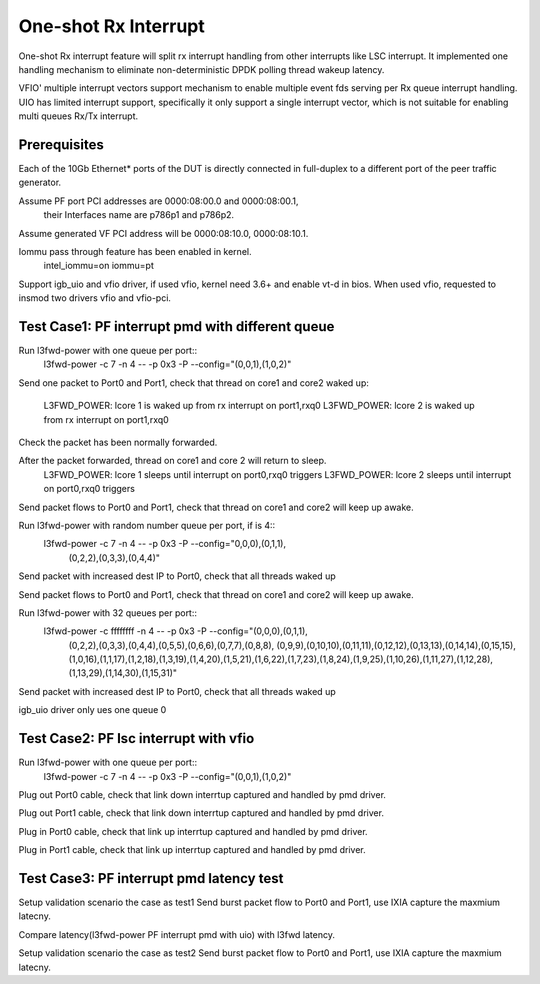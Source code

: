 .. Copyright (c) <2017>, Intel Corporation
   All rights reserved.

   Redistribution and use in source and binary forms, with or without
   modification, are permitted provided that the following conditions
   are met:

   - Redistributions of source code must retain the above copyright
     notice, this list of conditions and the following disclaimer.

   - Redistributions in binary form must reproduce the above copyright
     notice, this list of conditions and the following disclaimer in
     the documentation and/or other materials provided with the
     distribution.

   - Neither the name of Intel Corporation nor the names of its
     contributors may be used to endorse or promote products derived
     from this software without specific prior written permission.

   THIS SOFTWARE IS PROVIDED BY THE COPYRIGHT HOLDERS AND CONTRIBUTORS
   "AS IS" AND ANY EXPRESS OR IMPLIED WARRANTIES, INCLUDING, BUT NOT
   LIMITED TO, THE IMPLIED WARRANTIES OF MERCHANTABILITY AND FITNESS
   FOR A PARTICULAR PURPOSE ARE DISCLAIMED. IN NO EVENT SHALL THE
   COPYRIGHT OWNER OR CONTRIBUTORS BE LIABLE FOR ANY DIRECT, INDIRECT,
   INCIDENTAL, SPECIAL, EXEMPLARY, OR CONSEQUENTIAL DAMAGES
   (INCLUDING, BUT NOT LIMITED TO, PROCUREMENT OF SUBSTITUTE GOODS OR
   SERVICES; LOSS OF USE, DATA, OR PROFITS; OR BUSINESS INTERRUPTION)
   HOWEVER CAUSED AND ON ANY THEORY OF LIABILITY, WHETHER IN CONTRACT,
   STRICT LIABILITY, OR TORT (INCLUDING NEGLIGENCE OR OTHERWISE)
   ARISING IN ANY WAY OUT OF THE USE OF TH

=====================
One-shot Rx Interrupt 
=====================
One-shot Rx interrupt feature will split rx interrupt handling from other 
interrupts like LSC interrupt. It implemented one handling mechanism to 
eliminate non-deterministic DPDK polling thread wakeup latency.

VFIO' multiple interrupt vectors support mechanism to enable multiple event fds
serving per Rx queue interrupt handling.
UIO has limited interrupt support, specifically it only support a single 
interrupt vector, which is not suitable for enabling multi queues Rx/Tx 
interrupt.

Prerequisites
=============
Each of the 10Gb Ethernet* ports of the DUT is directly connected in
full-duplex to a different port of the peer traffic generator.

Assume PF port PCI addresses are 0000:08:00.0 and 0000:08:00.1,
 their Interfaces name are p786p1 and p786p2.
Assume generated VF PCI address will be 0000:08:10.0, 0000:08:10.1.

Iommu pass through feature has been enabled in kernel.
	intel_iommu=on iommu=pt

Support igb_uio and vfio driver, if used vfio, kernel need 3.6+ and enable vt-d
in bios. When used vfio, requested to insmod two drivers vfio and vfio-pci.
	
Test Case1: PF interrupt pmd with different queue
=================================================
Run l3fwd-power with one queue per port::
	l3fwd-power -c 7 -n 4 -- -p 0x3 -P --config="(0,0,1),(1,0,2)"

Send one packet to Port0 and Port1, check that thread on core1 and core2 
waked up:
	L3FWD_POWER: lcore 1 is waked up from rx interrupt on port1,rxq0
	L3FWD_POWER: lcore 2 is waked up from rx interrupt on port1,rxq0
	
Check the packet has been normally forwarded.

After the packet forwarded, thread on core1 and core 2 will return to sleep.
	L3FWD_POWER: lcore 1 sleeps until interrupt on port0,rxq0 triggers
	L3FWD_POWER: lcore 2 sleeps until interrupt on port0,rxq0 triggers

Send packet flows to Port0 and Port1, check that thread on core1 and core2 will
keep up awake.	

Run l3fwd-power with random number queue per port, if is 4::
        l3fwd-power -c 7 -n 4 -- -p 0x3 -P --config="0,0,0),(0,1,1),\
                        (0,2,2),(0,3,3),(0,4,4)"

Send packet with increased dest IP to Port0, check that all threads waked up

Send packet flows to Port0 and Port1, check that thread on core1 and core2 will
keep up awake.

Run l3fwd-power with 32 queues per port::
        l3fwd-power -c ffffffff -n 4 -- -p 0x3 -P --config="(0,0,0),(0,1,1),\
                        (0,2,2),(0,3,3),(0,4,4),(0,5,5),(0,6,6),(0,7,7),(0,8,8),
                        (0,9,9),(0,10,10),(0,11,11),(0,12,12),(0,13,13),(0,14,14),\
                        (0,15,15),\
                        (1,0,16),(1,1,17),(1,2,18),(1,3,19),(1,4,20),(1,5,21),(1,6,22),\
                        (1,7,23),(1,8,24),(1,9,25),(1,10,26),(1,11,27),(1,12,28),\
                        (1,13,29),(1,14,30),\(1,15,31)"
Send packet with increased dest IP to Port0, check that all threads waked up

igb_uio driver only ues one queue 0


Test Case2: PF lsc interrupt with vfio
======================================
Run l3fwd-power with one queue per port::
	l3fwd-power -c 7 -n 4 -- -p 0x3 -P --config="(0,0,1),(1,0,2)"

Plug out Port0 cable, check that link down interrtup captured and handled by 
pmd driver.

Plug out Port1 cable, check that link down interrtup captured and handled by 
pmd driver.

Plug in Port0 cable, check that link up interrtup captured and handled by pmd 
driver.

Plug in Port1 cable, check that link up interrtup captured and handled by pmd 
driver.


Test Case3: PF interrupt pmd latency test
=========================================
Setup validation scenario the case as test1
Send burst packet flow to Port0 and Port1, use IXIA capture the maxmium 
latecny.

Compare latency(l3fwd-power PF interrupt pmd with uio) with l3fwd latency.

Setup validation scenario the case as test2
Send burst packet flow to Port0 and Port1, use IXIA capture the maxmium 
latecny.

